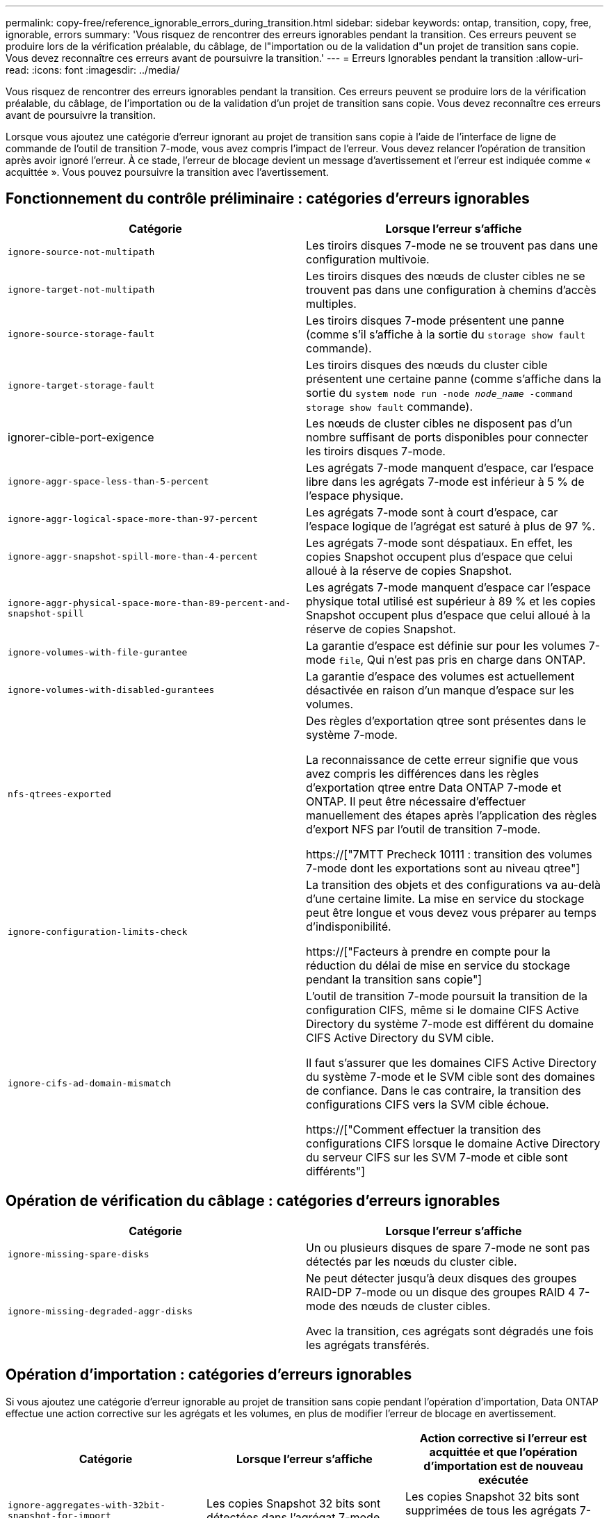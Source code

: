 ---
permalink: copy-free/reference_ignorable_errors_during_transition.html 
sidebar: sidebar 
keywords: ontap, transition, copy, free, ignorable, errors 
summary: 'Vous risquez de rencontrer des erreurs ignorables pendant la transition. Ces erreurs peuvent se produire lors de la vérification préalable, du câblage, de l"importation ou de la validation d"un projet de transition sans copie. Vous devez reconnaître ces erreurs avant de poursuivre la transition.' 
---
= Erreurs Ignorables pendant la transition
:allow-uri-read: 
:icons: font
:imagesdir: ../media/


[role="lead"]
Vous risquez de rencontrer des erreurs ignorables pendant la transition. Ces erreurs peuvent se produire lors de la vérification préalable, du câblage, de l'importation ou de la validation d'un projet de transition sans copie. Vous devez reconnaître ces erreurs avant de poursuivre la transition.

Lorsque vous ajoutez une catégorie d'erreur ignorant au projet de transition sans copie à l'aide de l'interface de ligne de commande de l'outil de transition 7-mode, vous avez compris l'impact de l'erreur. Vous devez relancer l'opération de transition après avoir ignoré l'erreur. À ce stade, l'erreur de blocage devient un message d'avertissement et l'erreur est indiquée comme « acquittée ». Vous pouvez poursuivre la transition avec l'avertissement.



== Fonctionnement du contrôle préliminaire : catégories d'erreurs ignorables

|===
| Catégorie | Lorsque l'erreur s'affiche 


 a| 
`ignore-source-not-multipath`
 a| 
Les tiroirs disques 7-mode ne se trouvent pas dans une configuration multivoie.



 a| 
`ignore-target-not-multipath`
 a| 
Les tiroirs disques des nœuds de cluster cibles ne se trouvent pas dans une configuration à chemins d'accès multiples.



 a| 
`ignore-source-storage-fault`
 a| 
Les tiroirs disques 7-mode présentent une panne (comme s'il s'affiche à la sortie du `storage show fault` commande).



 a| 
`ignore-target-storage-fault`
 a| 
Les tiroirs disques des nœuds du cluster cible présentent une certaine panne (comme s'affiche dans la sortie du `system node run -node _node_name_ -command storage show fault` commande).



 a| 
ignorer-cible-port-exigence
 a| 
Les nœuds de cluster cibles ne disposent pas d'un nombre suffisant de ports disponibles pour connecter les tiroirs disques 7-mode.



 a| 
`ignore-aggr-space-less-than-5-percent`
 a| 
Les agrégats 7-mode manquent d'espace, car l'espace libre dans les agrégats 7-mode est inférieur à 5 % de l'espace physique.



 a| 
`ignore-aggr-logical-space-more-than-97-percent`
 a| 
Les agrégats 7-mode sont à court d'espace, car l'espace logique de l'agrégat est saturé à plus de 97 %.



 a| 
`ignore-aggr-snapshot-spill-more-than-4-percent`
 a| 
Les agrégats 7-mode sont déspatiaux. En effet, les copies Snapshot occupent plus d'espace que celui alloué à la réserve de copies Snapshot.



 a| 
`ignore-aggr-physical-space-more-than-89-percent-and-snapshot-spill`
 a| 
Les agrégats 7-mode manquent d'espace car l'espace physique total utilisé est supérieur à 89 % et les copies Snapshot occupent plus d'espace que celui alloué à la réserve de copies Snapshot.



 a| 
`ignore-volumes-with-file-gurantee`
 a| 
La garantie d'espace est définie sur pour les volumes 7-mode `file`, Qui n'est pas pris en charge dans ONTAP.



 a| 
`ignore-volumes-with-disabled-gurantees`
 a| 
La garantie d'espace des volumes est actuellement désactivée en raison d'un manque d'espace sur les volumes.



 a| 
`nfs-qtrees-exported`
 a| 
Des règles d'exportation qtree sont présentes dans le système 7-mode.

La reconnaissance de cette erreur signifie que vous avez compris les différences dans les règles d'exportation qtree entre Data ONTAP 7-mode et ONTAP. Il peut être nécessaire d'effectuer manuellement des étapes après l'application des règles d'export NFS par l'outil de transition 7-mode.

https://["7MTT Precheck 10111 : transition des volumes 7-mode dont les exportations sont au niveau qtree"]



 a| 
`ignore-configuration-limits-check`
 a| 
La transition des objets et des configurations va au-delà d'une certaine limite. La mise en service du stockage peut être longue et vous devez vous préparer au temps d'indisponibilité.

https://["Facteurs à prendre en compte pour la réduction du délai de mise en service du stockage pendant la transition sans copie"]



 a| 
`ignore-cifs-ad-domain-mismatch`
 a| 
L'outil de transition 7-mode poursuit la transition de la configuration CIFS, même si le domaine CIFS Active Directory du système 7-mode est différent du domaine CIFS Active Directory du SVM cible.

Il faut s'assurer que les domaines CIFS Active Directory du système 7-mode et le SVM cible sont des domaines de confiance. Dans le cas contraire, la transition des configurations CIFS vers la SVM cible échoue.

https://["Comment effectuer la transition des configurations CIFS lorsque le domaine Active Directory du serveur CIFS sur les SVM 7-mode et cible sont différents"]

|===


== Opération de vérification du câblage : catégories d'erreurs ignorables

|===
| Catégorie | Lorsque l'erreur s'affiche 


 a| 
`ignore-missing-spare-disks`
 a| 
Un ou plusieurs disques de spare 7-mode ne sont pas détectés par les nœuds du cluster cible.



 a| 
`ignore-missing-degraded-aggr-disks`
 a| 
Ne peut détecter jusqu'à deux disques des groupes RAID-DP 7-mode ou un disque des groupes RAID 4 7-mode des nœuds de cluster cibles.

Avec la transition, ces agrégats sont dégradés une fois les agrégats transférés.

|===


== Opération d'importation : catégories d'erreurs ignorables

Si vous ajoutez une catégorie d'erreur ignorable au projet de transition sans copie pendant l'opération d'importation, Data ONTAP effectue une action corrective sur les agrégats et les volumes, en plus de modifier l'erreur de blocage en avertissement.

|===
| Catégorie | Lorsque l'erreur s'affiche | Action corrective si l'erreur est acquittée et que l'opération d'importation est de nouveau exécutée 


 a| 
`ignore-aggregates-with-32bit-snapshot-for-import`
 a| 
Les copies Snapshot 32 bits sont détectées dans l'agrégat 7-mode.
 a| 
Les copies Snapshot 32 bits sont supprimées de tous les agrégats 7-mode inclus dans ce projet.



 a| 
`transition-dirty-aggregates-during-import`
 a| 
L'un des agrégats de transition n'a pas été arrêté complètement sur le système de stockage 7-mode.
 a| 
Tous les agrégats 7-mode qui n'ont pas été correctement arrêtés sont mis en œuvre.cela peut entraîner une perte de données après la transition.



 a| 
`ignore-aggregates-not-being-online-for-import`
 a| 
L'agrégat n'était pas en ligne lorsque le système de stockage 7-mode a été arrêté.
 a| 
Tous les agrégats hors ligne sont mis en ligne.



 a| 
`ignore-volumes-with-32bit-snapshot-for-import`
 a| 
Les copies Snapshot 32 bits sont détectées dans le volume 7-mode.
 a| 
Les copies Snapshot 32 bits sont supprimées de tous les volumes 7-mode faisant partie de ce projet.



 a| 
`ignore-volumes-with-dirty-file-system-for-import`
 a| 
L'un des volumes de transition n'a pas été arrêté complètement sur le système de stockage 7-mode.
 a| 
Tous les volumes 7-mode qui n'ont pas été correctement arrêtés sont mis en œuvre.cela peut entraîner une perte de données après la transition.



 a| 
`transition-offline-volumes-during-import`
 a| 
Le volume n'était pas en ligne lorsque le système de stockage 7-mode a été arrêté.
 a| 
Tous les volumes sont mis hors ligne.



 a| 
`transition-restricted-volumes-during-import`
 a| 
Le volume était dans l'état restreint lors de l'arrêt du système de stockage 7-mode.
 a| 
Tous les volumes restreints sont mis en ligne.

|===


== Opération commit : catégories d'erreurs ignorables

Si vous ajoutez une catégorie d'erreur ignorable au projet de transition sans copie pendant l'opération de validation, ONTAP effectue une action corrective sur les agrégats et les volumes, en plus de modifier l'erreur de blocage en avertissement.

|===
| Catégorie | Lorsque l'erreur s'affiche | Action corrective si l'erreur est acquittée et que l'opération de validation est de nouveau exécutée 


 a| 
`ignore-commit-offline-aggregates`
 a| 
Certains agrégats transférés sont hors ligne.
 a| 
Tous les agrégats hors ligne sont mis en ligne.

|===